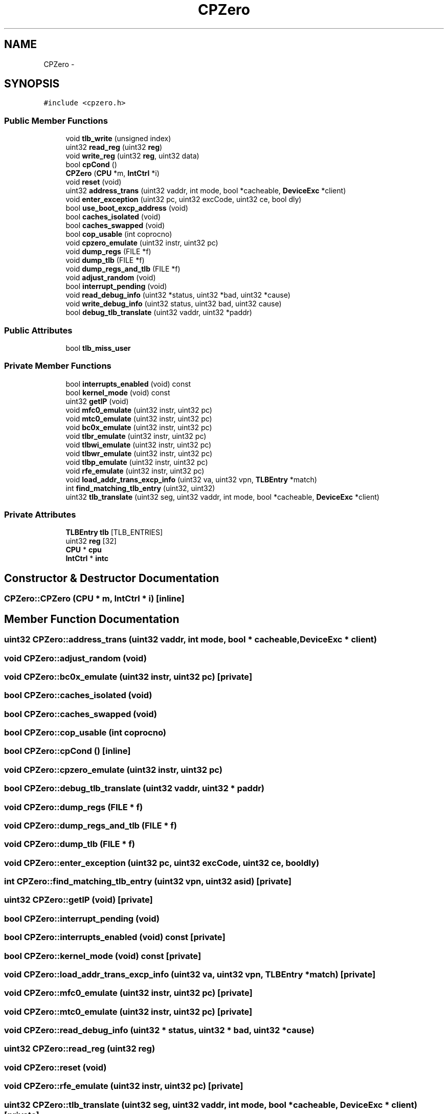.TH "CPZero" 3 "18 Dec 2013" "Doxygen" \" -*- nroff -*-
.ad l
.nh
.SH NAME
CPZero \- 
.SH SYNOPSIS
.br
.PP
.PP
\fC#include <cpzero.h>\fP
.SS "Public Member Functions"

.in +1c
.ti -1c
.RI "void \fBtlb_write\fP (unsigned index)"
.br
.ti -1c
.RI "uint32 \fBread_reg\fP (uint32 \fBreg\fP)"
.br
.ti -1c
.RI "void \fBwrite_reg\fP (uint32 \fBreg\fP, uint32 data)"
.br
.ti -1c
.RI "bool \fBcpCond\fP ()"
.br
.ti -1c
.RI "\fBCPZero\fP (\fBCPU\fP *m, \fBIntCtrl\fP *i)"
.br
.ti -1c
.RI "void \fBreset\fP (void)"
.br
.ti -1c
.RI "uint32 \fBaddress_trans\fP (uint32 vaddr, int mode, bool *cacheable, \fBDeviceExc\fP *client)"
.br
.ti -1c
.RI "void \fBenter_exception\fP (uint32 pc, uint32 excCode, uint32 ce, bool dly)"
.br
.ti -1c
.RI "bool \fBuse_boot_excp_address\fP (void)"
.br
.ti -1c
.RI "bool \fBcaches_isolated\fP (void)"
.br
.ti -1c
.RI "bool \fBcaches_swapped\fP (void)"
.br
.ti -1c
.RI "bool \fBcop_usable\fP (int coprocno)"
.br
.ti -1c
.RI "void \fBcpzero_emulate\fP (uint32 instr, uint32 pc)"
.br
.ti -1c
.RI "void \fBdump_regs\fP (FILE *f)"
.br
.ti -1c
.RI "void \fBdump_tlb\fP (FILE *f)"
.br
.ti -1c
.RI "void \fBdump_regs_and_tlb\fP (FILE *f)"
.br
.ti -1c
.RI "void \fBadjust_random\fP (void)"
.br
.ti -1c
.RI "bool \fBinterrupt_pending\fP (void)"
.br
.ti -1c
.RI "void \fBread_debug_info\fP (uint32 *status, uint32 *bad, uint32 *cause)"
.br
.ti -1c
.RI "void \fBwrite_debug_info\fP (uint32 status, uint32 bad, uint32 cause)"
.br
.ti -1c
.RI "bool \fBdebug_tlb_translate\fP (uint32 vaddr, uint32 *paddr)"
.br
.in -1c
.SS "Public Attributes"

.in +1c
.ti -1c
.RI "bool \fBtlb_miss_user\fP"
.br
.in -1c
.SS "Private Member Functions"

.in +1c
.ti -1c
.RI "bool \fBinterrupts_enabled\fP (void) const "
.br
.ti -1c
.RI "bool \fBkernel_mode\fP (void) const "
.br
.ti -1c
.RI "uint32 \fBgetIP\fP (void)"
.br
.ti -1c
.RI "void \fBmfc0_emulate\fP (uint32 instr, uint32 pc)"
.br
.ti -1c
.RI "void \fBmtc0_emulate\fP (uint32 instr, uint32 pc)"
.br
.ti -1c
.RI "void \fBbc0x_emulate\fP (uint32 instr, uint32 pc)"
.br
.ti -1c
.RI "void \fBtlbr_emulate\fP (uint32 instr, uint32 pc)"
.br
.ti -1c
.RI "void \fBtlbwi_emulate\fP (uint32 instr, uint32 pc)"
.br
.ti -1c
.RI "void \fBtlbwr_emulate\fP (uint32 instr, uint32 pc)"
.br
.ti -1c
.RI "void \fBtlbp_emulate\fP (uint32 instr, uint32 pc)"
.br
.ti -1c
.RI "void \fBrfe_emulate\fP (uint32 instr, uint32 pc)"
.br
.ti -1c
.RI "void \fBload_addr_trans_excp_info\fP (uint32 va, uint32 vpn, \fBTLBEntry\fP *match)"
.br
.ti -1c
.RI "int \fBfind_matching_tlb_entry\fP (uint32, uint32)"
.br
.ti -1c
.RI "uint32 \fBtlb_translate\fP (uint32 seg, uint32 vaddr, int mode, bool *cacheable, \fBDeviceExc\fP *client)"
.br
.in -1c
.SS "Private Attributes"

.in +1c
.ti -1c
.RI "\fBTLBEntry\fP \fBtlb\fP [TLB_ENTRIES]"
.br
.ti -1c
.RI "uint32 \fBreg\fP [32]"
.br
.ti -1c
.RI "\fBCPU\fP * \fBcpu\fP"
.br
.ti -1c
.RI "\fBIntCtrl\fP * \fBintc\fP"
.br
.in -1c
.SH "Constructor & Destructor Documentation"
.PP 
.SS "CPZero::CPZero (\fBCPU\fP * m, \fBIntCtrl\fP * i)\fC [inline]\fP"
.SH "Member Function Documentation"
.PP 
.SS "uint32 CPZero::address_trans (uint32 vaddr, int mode, bool * cacheable, \fBDeviceExc\fP * client)"
.SS "void CPZero::adjust_random (void)"
.SS "void CPZero::bc0x_emulate (uint32 instr, uint32 pc)\fC [private]\fP"
.SS "bool CPZero::caches_isolated (void)"
.SS "bool CPZero::caches_swapped (void)"
.SS "bool CPZero::cop_usable (int coprocno)"
.SS "bool CPZero::cpCond ()\fC [inline]\fP"
.SS "void CPZero::cpzero_emulate (uint32 instr, uint32 pc)"
.SS "bool CPZero::debug_tlb_translate (uint32 vaddr, uint32 * paddr)"
.SS "void CPZero::dump_regs (FILE * f)"
.SS "void CPZero::dump_regs_and_tlb (FILE * f)"
.SS "void CPZero::dump_tlb (FILE * f)"
.SS "void CPZero::enter_exception (uint32 pc, uint32 excCode, uint32 ce, bool dly)"
.SS "int CPZero::find_matching_tlb_entry (uint32 vpn, uint32 asid)\fC [private]\fP"
.SS "uint32 CPZero::getIP (void)\fC [private]\fP"
.SS "bool CPZero::interrupt_pending (void)"
.SS "bool CPZero::interrupts_enabled (void) const\fC [private]\fP"
.SS "bool CPZero::kernel_mode (void) const\fC [private]\fP"
.SS "void CPZero::load_addr_trans_excp_info (uint32 va, uint32 vpn, \fBTLBEntry\fP * match)\fC [private]\fP"
.SS "void CPZero::mfc0_emulate (uint32 instr, uint32 pc)\fC [private]\fP"
.SS "void CPZero::mtc0_emulate (uint32 instr, uint32 pc)\fC [private]\fP"
.SS "void CPZero::read_debug_info (uint32 * status, uint32 * bad, uint32 * cause)"
.SS "uint32 CPZero::read_reg (uint32 reg)"
.SS "void CPZero::reset (void)"
.SS "void CPZero::rfe_emulate (uint32 instr, uint32 pc)\fC [private]\fP"
.SS "uint32 CPZero::tlb_translate (uint32 seg, uint32 vaddr, int mode, bool * cacheable, \fBDeviceExc\fP * client)\fC [private]\fP"
.SS "void CPZero::tlb_write (unsigned index)"
.SS "void CPZero::tlbp_emulate (uint32 instr, uint32 pc)\fC [private]\fP"
.SS "void CPZero::tlbr_emulate (uint32 instr, uint32 pc)\fC [private]\fP"
.SS "void CPZero::tlbwi_emulate (uint32 instr, uint32 pc)\fC [private]\fP"
.SS "void CPZero::tlbwr_emulate (uint32 instr, uint32 pc)\fC [private]\fP"
.SS "bool CPZero::use_boot_excp_address (void)"
.SS "void CPZero::write_debug_info (uint32 status, uint32 bad, uint32 cause)"
.SS "void CPZero::write_reg (uint32 reg, uint32 data)"
.SH "Member Data Documentation"
.PP 
.SS "\fBCPU\fP* \fBCPZero::cpu\fP\fC [private]\fP"
.SS "\fBIntCtrl\fP* \fBCPZero::intc\fP\fC [private]\fP"
.SS "uint32 \fBCPZero::reg\fP[32]\fC [private]\fP"
.SS "\fBTLBEntry\fP \fBCPZero::tlb\fP[TLB_ENTRIES]\fC [private]\fP"
.SS "bool \fBCPZero::tlb_miss_user\fP"

.SH "Author"
.PP 
Generated automatically by Doxygen from the source code.
